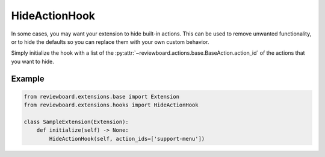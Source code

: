 .. _hide-action-hook:

==============
HideActionHook
==============

.. versionadded:: 6.0

In some cases, you may want your extension to hide built-in actions. This
can be used to remove unwanted functionality, or to hide the defaults so you
can replace them with your own custom behavior.

Simply initialize the hook with a list of the
:py:attr:`~reviewboard.actions.base.BaseAction.action_id` of the actions that
you want to hide.


Example
=======

.. code-block:: python

    from reviewboard.extensions.base import Extension
    from reviewboard.extensions.hooks import HideActionHook

    class SampleExtension(Extension):
        def initialize(self) -> None:
            HideActionHook(self, action_ids=['support-menu'])
